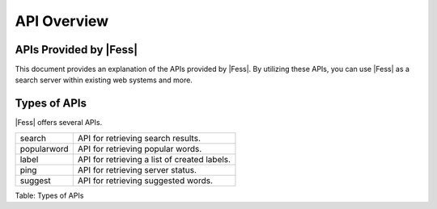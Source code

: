 ============
API Overview
============


APIs Provided by |Fess|
=======================

This document provides an explanation of the APIs provided by |Fess|. By utilizing these APIs, you can use |Fess| as a search server within existing web systems and more.

Types of APIs
=============

.. TODO: favorite, favorites

|Fess| offers several APIs.

.. tabularcolumns:: |p{3cm}|p{12cm}|
.. list-table::

   * - search
     - API for retrieving search results.
   * - popularword
     - API for retrieving popular words.
   * - label
     - API for retrieving a list of created labels.
   * - ping
     - API for retrieving server status.
   * - suggest
     - API for retrieving suggested words.

Table: Types of APIs